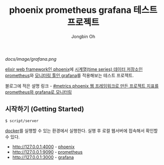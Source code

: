 # -*- mode: org -*-
# -*- coding: utf-8 -*-
#+TITLE: phoenix prometheus grafana 테스트 프로젝트
#+AUTHOR: Jongbin Oh
#+EMAIL: ohyecloudy@gmail.com

[[docs/image/grafana.png]]

[[https://www.phoenixframework.org/][elixir web framework인 phoenix]]에 [[https://prometheus.io/][시계열(time series) 데이터 저장소인 prometheus]]와 [[https://grafana.com/][모니터링 툴인 grafana]]를 적용해보는 테스트 프로젝트.

블로그에 적은 설명 링크 - [[http://ohyecloudy.com/pnotes/archives/metrics-phoenix-prometheus-grafana/][#metrics phoenix 웹 프레임워크로 만든 프로젝트 지표를 prometheus와 grafana로 모니터링]]

** 시작하기 (Getting Started)

   #+begin_example
     $ script/server
   #+end_example

   [[https://www.docker.com/][docker]]를 실행할 수 있는 환경에서 실행한다. 실행 후 로컬 웹서버에 접속해서 확인할 수 있다.

   - http://127.0.0.1:4000 - [[https://www.phoenixframework.org/][phoenix]]
   - http://127.0.0.1:9090 - [[https://prometheus.io/][prometheus]]
   - http://127.0.0.1:3000 - [[https://grafana.com/][grafana]]
